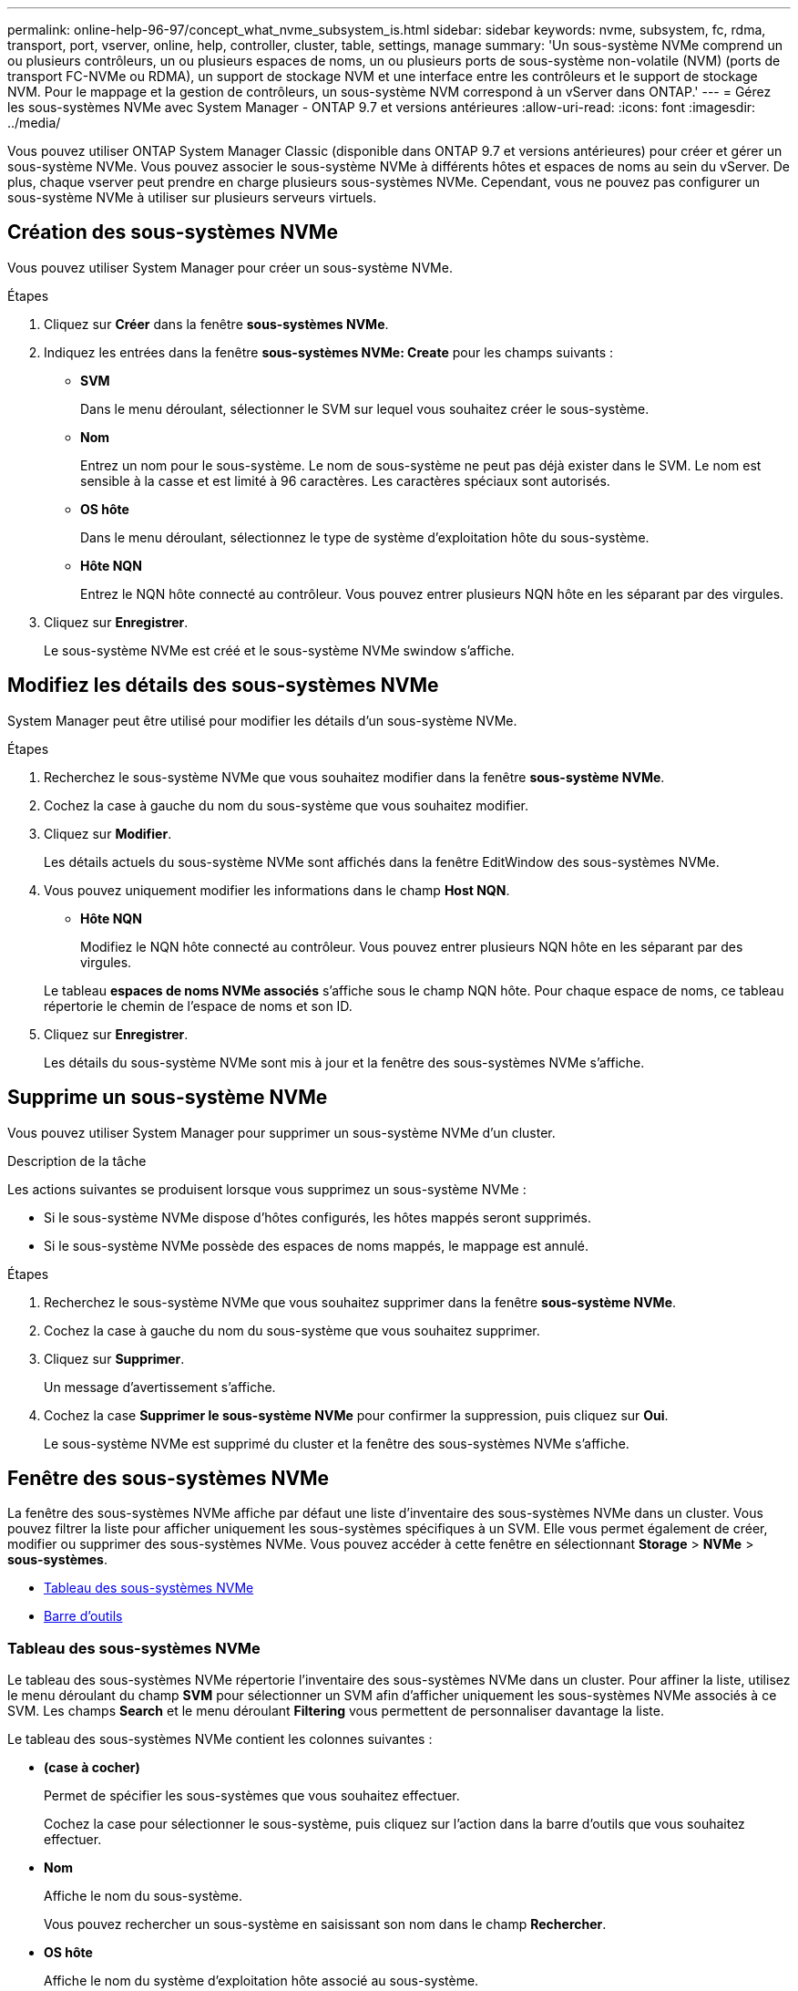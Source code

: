 ---
permalink: online-help-96-97/concept_what_nvme_subsystem_is.html 
sidebar: sidebar 
keywords: nvme, subsystem, fc, rdma, transport, port, vserver, online, help, controller, cluster, table, settings, manage 
summary: 'Un sous-système NVMe comprend un ou plusieurs contrôleurs, un ou plusieurs espaces de noms, un ou plusieurs ports de sous-système non-volatile (NVM) (ports de transport FC-NVMe ou RDMA), un support de stockage NVM et une interface entre les contrôleurs et le support de stockage NVM. Pour le mappage et la gestion de contrôleurs, un sous-système NVM correspond à un vServer dans ONTAP.' 
---
= Gérez les sous-systèmes NVMe avec System Manager - ONTAP 9.7 et versions antérieures
:allow-uri-read: 
:icons: font
:imagesdir: ../media/


[role="lead"]
Vous pouvez utiliser ONTAP System Manager Classic (disponible dans ONTAP 9.7 et versions antérieures) pour créer et gérer un sous-système NVMe. Vous pouvez associer le sous-système NVMe à différents hôtes et espaces de noms au sein du vServer. De plus, chaque vserver peut prendre en charge plusieurs sous-systèmes NVMe. Cependant, vous ne pouvez pas configurer un sous-système NVMe à utiliser sur plusieurs serveurs virtuels.



== Création des sous-systèmes NVMe

Vous pouvez utiliser System Manager pour créer un sous-système NVMe.

.Étapes
. Cliquez sur *Créer* dans la fenêtre *sous-systèmes NVMe*.
. Indiquez les entrées dans la fenêtre *sous-systèmes NVMe: Create* pour les champs suivants :
+
** *SVM*
+
Dans le menu déroulant, sélectionner le SVM sur lequel vous souhaitez créer le sous-système.

** *Nom*
+
Entrez un nom pour le sous-système. Le nom de sous-système ne peut pas déjà exister dans le SVM. Le nom est sensible à la casse et est limité à 96 caractères. Les caractères spéciaux sont autorisés.

** *OS hôte*
+
Dans le menu déroulant, sélectionnez le type de système d'exploitation hôte du sous-système.

** *Hôte NQN*
+
Entrez le NQN hôte connecté au contrôleur. Vous pouvez entrer plusieurs NQN hôte en les séparant par des virgules.



. Cliquez sur *Enregistrer*.
+
Le sous-système NVMe est créé et le sous-système NVMe swindow s'affiche.





== Modifiez les détails des sous-systèmes NVMe

System Manager peut être utilisé pour modifier les détails d'un sous-système NVMe.

.Étapes
. Recherchez le sous-système NVMe que vous souhaitez modifier dans la fenêtre *sous-système NVMe*.
. Cochez la case à gauche du nom du sous-système que vous souhaitez modifier.
. Cliquez sur *Modifier*.
+
Les détails actuels du sous-système NVMe sont affichés dans la fenêtre EditWindow des sous-systèmes NVMe.

. Vous pouvez uniquement modifier les informations dans le champ *Host NQN*.
+
** *Hôte NQN*
+
Modifiez le NQN hôte connecté au contrôleur. Vous pouvez entrer plusieurs NQN hôte en les séparant par des virgules.



+
Le tableau *espaces de noms NVMe associés* s'affiche sous le champ NQN hôte. Pour chaque espace de noms, ce tableau répertorie le chemin de l'espace de noms et son ID.

. Cliquez sur *Enregistrer*.
+
Les détails du sous-système NVMe sont mis à jour et la fenêtre des sous-systèmes NVMe s'affiche.





== Supprime un sous-système NVMe

Vous pouvez utiliser System Manager pour supprimer un sous-système NVMe d'un cluster.

.Description de la tâche
Les actions suivantes se produisent lorsque vous supprimez un sous-système NVMe :

* Si le sous-système NVMe dispose d'hôtes configurés, les hôtes mappés seront supprimés.
* Si le sous-système NVMe possède des espaces de noms mappés, le mappage est annulé.


.Étapes
. Recherchez le sous-système NVMe que vous souhaitez supprimer dans la fenêtre *sous-système NVMe*.
. Cochez la case à gauche du nom du sous-système que vous souhaitez supprimer.
. Cliquez sur *Supprimer*.
+
Un message d'avertissement s'affiche.

. Cochez la case *Supprimer le sous-système NVMe* pour confirmer la suppression, puis cliquez sur *Oui*.
+
Le sous-système NVMe est supprimé du cluster et la fenêtre des sous-systèmes NVMe s'affiche.





== Fenêtre des sous-systèmes NVMe

La fenêtre des sous-systèmes NVMe affiche par défaut une liste d'inventaire des sous-systèmes NVMe dans un cluster. Vous pouvez filtrer la liste pour afficher uniquement les sous-systèmes spécifiques à un SVM. Elle vous permet également de créer, modifier ou supprimer des sous-systèmes NVMe. Vous pouvez accéder à cette fenêtre en sélectionnant *Storage* > *NVMe* > *sous-systèmes*.

* <<Tableau des sous-systèmes NVMe>>
* <<Barre d'outils>>




=== Tableau des sous-systèmes NVMe

Le tableau des sous-systèmes NVMe répertorie l'inventaire des sous-systèmes NVMe dans un cluster. Pour affiner la liste, utilisez le menu déroulant du champ *SVM* pour sélectionner un SVM afin d'afficher uniquement les sous-systèmes NVMe associés à ce SVM. Les champs *Search* et le menu déroulant *Filtering* vous permettent de personnaliser davantage la liste.

Le tableau des sous-systèmes NVMe contient les colonnes suivantes :

* *(case à cocher)*
+
Permet de spécifier les sous-systèmes que vous souhaitez effectuer.

+
Cochez la case pour sélectionner le sous-système, puis cliquez sur l'action dans la barre d'outils que vous souhaitez effectuer.

* *Nom*
+
Affiche le nom du sous-système.

+
Vous pouvez rechercher un sous-système en saisissant son nom dans le champ *Rechercher*.

* *OS hôte*
+
Affiche le nom du système d'exploitation hôte associé au sous-système.

* *Hôte NQN*
+
Affiche le nom qualifié NVMe (NQN) connecté au contrôleur. Si plusieurs NQs sont affichés, ils sont séparés par des virgules.

* *Espaces de noms NVMe associés*
+
Affiche le nombre d'espaces de noms NVM associés au sous-système. Vous pouvez positionner le curseur de la souris sur le nombre pour afficher les chemins d'espace de noms associés. Cliquez sur un chemin pour afficher la fenêtre Détails de l'espace de noms.





=== Barre d'outils

La barre d'outils se trouve au-dessus de l'en-tête de colonne. Vous pouvez utiliser les champs et boutons de la barre d'outils pour effectuer diverses actions.

* *Recherche*
+
Permet de rechercher des valeurs qui peuvent être trouvées dans la colonne *Nom*.

* *Filtrage*
+
Vous permet de sélectionner un menu déroulant qui répertorie les différentes méthodes de filtrage de la liste.

* *Créer*
+
Ouvre la boîte de dialogue Créer un sous-système NVMe, qui permet de créer un sous-système NVMe.

* *Modifier*
+
Ouvre la boîte de dialogue Modifier le sous-système NVMe, qui permet de modifier un sous-système NVMe existant.

* *Supprimer*
+
Ouvre la boîte de dialogue de confirmation Supprimer le sous-système NVMe, qui permet de supprimer un sous-système NVMe existant.


